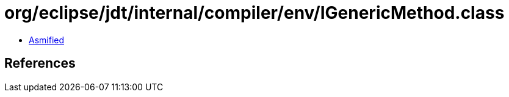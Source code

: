 = org/eclipse/jdt/internal/compiler/env/IGenericMethod.class

 - link:IGenericMethod-asmified.java[Asmified]

== References

